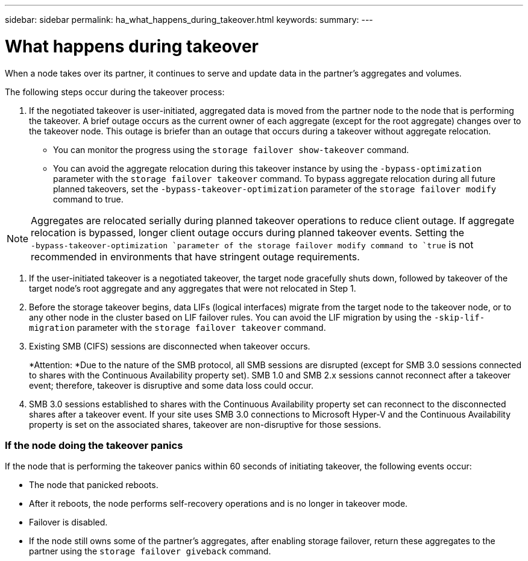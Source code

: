 ---
sidebar: sidebar
permalink: ha_what_happens_during_takeover.html
keywords:
summary:
---

= What happens during takeover
:hardbreaks:
:nofooter:
:icons: font
:linkattrs:
:imagesdir: ./media/

//
// This file was created with NDAC Version 2.0 (August 17, 2020)
//
// 2021-04-14 10:46:21.300674
//

[.lead]
When a node takes over its partner, it continues to serve and update data in the partner's aggregates and volumes.

The following steps occur during the takeover process:

. If the negotiated takeover is user-initiated, aggregated data is moved from the partner node to the node that is performing the takeover. A brief outage occurs as the current owner of each aggregate (except for the root aggregate) changes over to the takeover node. This outage is briefer than an outage that occurs during a takeover without aggregate relocation.

** You can monitor the progress using the `storage failover show‑takeover` command.
** You can avoid the aggregate relocation during this takeover instance by using the `‑bypass‑optimization` parameter with the `storage failover takeover` command. To bypass aggregate relocation during all future planned takeovers, set the `‑bypass‑takeover‑optimization` parameter of the `storage failover modify` command to true.

[NOTE]
Aggregates are relocated serially during planned takeover operations to reduce client outage. If aggregate relocation is bypassed, longer client outage occurs during planned takeover events. Setting the `‑bypass‑takeover‑optimization `parameter of the storage failover modify command to `true` is not recommended in environments that have stringent outage requirements.

. If the user-initiated takeover is a negotiated takeover, the target node gracefully shuts down, followed by takeover of the target node's root aggregate and any aggregates that were not relocated in Step 1.
. Before the storage takeover begins, data LIFs (logical interfaces) migrate from the target node to the takeover node, or to any other node in the cluster based on LIF failover rules. You can avoid the LIF migration by using the `‑skip‑lif-migration` parameter with the `storage failover takeover` command.
. Existing SMB (CIFS) sessions are disconnected when takeover occurs.
+
*Attention:  *Due to the nature of the SMB protocol, all SMB sessions are disrupted (except for SMB 3.0 sessions connected to shares with the Continuous Availability property set). SMB 1.0 and SMB 2.x sessions cannot reconnect after a takeover event; therefore, takeover is disruptive and some data loss could occur.

. SMB 3.0 sessions established to shares with the Continuous Availability property set can reconnect to the disconnected shares after a takeover event. If your site uses SMB 3.0 connections to Microsoft Hyper-V and the Continuous Availability property is set on the associated shares, takeover are non-disruptive for those sessions.

=== If the node doing the takeover panics

If the node that is performing the takeover panics within 60 seconds of initiating takeover, the following events occur:

* The node that panicked reboots.
* After it reboots, the node performs self-recovery operations and is no longer in takeover mode.
* Failover is disabled.
* If the node still owns some of the partner's aggregates, after enabling storage failover, return these aggregates to the partner using the `storage failover giveback` command.


